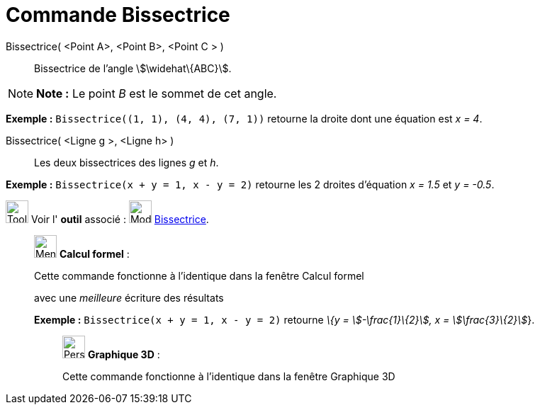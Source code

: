 = Commande Bissectrice
:page-en: commands/AngleBisector
ifdef::env-github[:imagesdir: /fr/modules/ROOT/assets/images]

Bissectrice( <Point A>, <Point B>, <Point C > )::
  Bissectrice de l’angle stem:[\widehat\{ABC}].

[NOTE]
====

*Note :* Le point _B_ est le sommet de cet angle.

====

[EXAMPLE]
====

*Exemple :* `++Bissectrice((1, 1), (4, 4), (7, 1))++` retourne la droite dont une équation est _x = 4_.

====

Bissectrice( <Ligne g >, <Ligne h> )::
  Les deux bissectrices des lignes _g_ et _h_.

[EXAMPLE]
====

*Exemple :* `++Bissectrice(x + y = 1, x - y = 2)++` retourne les 2 droites d'équation _x = 1.5_ et _y = -0.5_.

====

image:Tool_tool.png[Tool tool.png,width=32,height=32] Voir l' *outil* associé : image:Mode_angularbisector.png[Mode
angularbisector.png,width=32,height=32] xref:/tools/Bissectrice.adoc[Bissectrice].

____________________________________________________________

image:32px-Menu_view_cas.svg.png[Menu view cas.svg,width=32,height=32] *Calcul formel* :

Cette commande fonctionne à l'identique dans la fenêtre Calcul formel

avec une _meilleure_ écriture des résultats

[EXAMPLE]
====

*Exemple :* `++Bissectrice(x + y = 1, x - y = 2)++` retourne _\{y = stem:[-\frac{1}\{2}], x = stem:[\frac{3}\{2}]_}.

====

_____________________________________________________________

image:32px-Perspectives_algebra_3Dgraphics.svg.png[Perspectives algebra 3Dgraphics.svg,width=32,height=32] *Graphique
3D* :

Cette commande fonctionne à l'identique dans la fenêtre Graphique 3D

